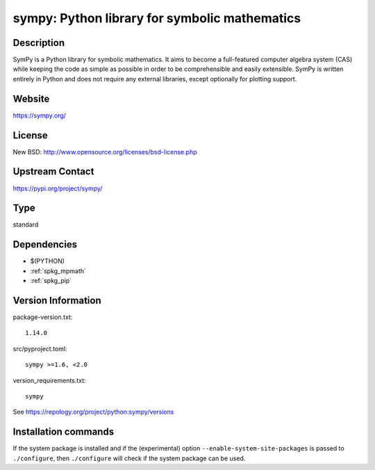 .. _spkg_sympy:

sympy: Python library for symbolic mathematics
==============================================

Description
-----------

SymPy is a Python library for symbolic mathematics. It aims to become a
full-featured computer algebra system (CAS) while keeping the code as
simple as possible in order to be comprehensible and easily extensible.
SymPy is written entirely in Python and does not require any external
libraries, except optionally for plotting support.

Website
-------

https://sympy.org/

License
-------

New BSD: http://www.opensource.org/licenses/bsd-license.php


Upstream Contact
----------------

https://pypi.org/project/sympy/



Type
----

standard


Dependencies
------------

- $(PYTHON)
- :ref:`spkg_mpmath`
- :ref:`spkg_pip`

Version Information
-------------------

package-version.txt::

    1.14.0

src/pyproject.toml::

    sympy >=1.6, <2.0

version_requirements.txt::

    sympy

See https://repology.org/project/python:sympy/versions

Installation commands
---------------------

.. tab:: PyPI:

   .. CODE-BLOCK:: bash

       $ pip install sympy\>=1.6\,\<2.0

.. tab:: Sage distribution:

   .. CODE-BLOCK:: bash

       $ sage -i sympy

.. tab:: Arch Linux:

   .. CODE-BLOCK:: bash

       $ sudo pacman -S python-sympy

.. tab:: conda-forge:

   .. CODE-BLOCK:: bash

       $ conda install sympy

.. tab:: Debian/Ubuntu:

   .. CODE-BLOCK:: bash

       $ sudo apt-get install python3-sympy

.. tab:: Fedora/Redhat/CentOS:

   .. CODE-BLOCK:: bash

       $ sudo dnf install python3-sympy

.. tab:: Gentoo Linux:

   .. CODE-BLOCK:: bash

       $ sudo emerge dev-python/sympy

.. tab:: MacPorts:

   .. CODE-BLOCK:: bash

       $ sudo port install py-sympy

.. tab:: openSUSE:

   .. CODE-BLOCK:: bash

       $ sudo zypper install python3-sympy

.. tab:: Void Linux:

   .. CODE-BLOCK:: bash

       $ sudo xbps-install python3-sympy


If the system package is installed and if the (experimental) option
``--enable-system-site-packages`` is passed to ``./configure``, then 
``./configure`` will check if the system package can be used.
